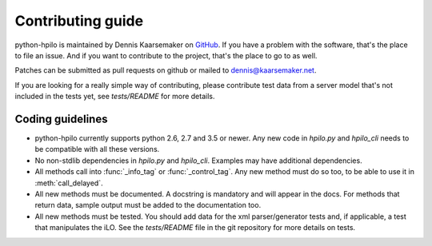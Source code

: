 Contributing guide
==================

python-hpilo is maintained by Dennis Kaarsemaker on GitHub_. If you have a
problem with the software, that's the place to file an issue. And if you want
to contribute to the project, that's the place to go to as well.

Patches can be submitted as pull requests on github or mailed to
dennis@kaarsemaker.net.

If you are looking for a really simple way of contributing, please contribute
test data from a server model that's not included in the tests yet, see
`tests/README` for more details.

Coding guidelines
-----------------
* python-hpilo currently supports python 2.6, 2.7 and 3.5 or newer. Any new
  code in `hpilo.py` and `hpilo_cli` needs to be compatible with all these
  versions.
* No non-stdlib dependencies in `hpilo.py` and `hpilo_cli`. Examples may have
  additional dependencies.
* All methods call into :func:`_info_tag` or :func:`_control_tag`. Any
  new method must do so too, to be able to use it in :meth:`call_delayed`.
* All new methods must be documented. A docstring is mandatory and will appear
  in the docs. For methods that return data, sample output must be added to the
  documentation too.
* All new methods must be tested. You should add data for the xml
  parser/generator tests and, if applicable, a test that manipulates the iLO.
  See the `tests/README` file in the git repository for more details on tests.

.. _GitHub: https://github.com/seveas/python-hpilo
